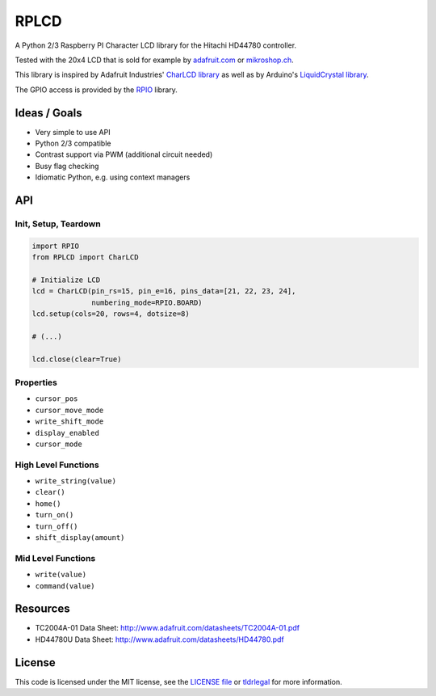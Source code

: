 RPLCD
#####

A Python 2/3 Raspberry PI Character LCD library for the Hitachi HD44780
controller.

Tested with the 20x4 LCD that is sold for example by `adafruit.com
<http://www.adafruit.com/products/198>`_ or `mikroshop.ch
<http://mikroshop.ch/LED_LCD.html?gruppe=7&artikel=84>`_.

This library is inspired by Adafruit Industries' `CharLCD library
<https://github.com/adafruit/Adafruit-Raspberry-Pi-Python-Code/tree/master/Adafruit_CharLCD>`_
as well as by Arduino's `LiquidCrystal library
<http://arduino.cc/en/Reference/LiquidCrystal>`_.

The GPIO access is provided by the `RPIO <https://github.com/metachris/RPIO>`_
library.


Ideas / Goals
=============

- Very simple to use API
- Python 2/3 compatible
- Contrast support via PWM (additional circuit needed)
- Busy flag checking
- Idiomatic Python, e.g. using context managers


API
===

Init, Setup, Teardown
---------------------

.. sourcecode:: python

    import RPIO
    from RPLCD import CharLCD

    # Initialize LCD
    lcd = CharLCD(pin_rs=15, pin_e=16, pins_data=[21, 22, 23, 24],
                  numbering_mode=RPIO.BOARD)
    lcd.setup(cols=20, rows=4, dotsize=8)

    # (...)

    lcd.close(clear=True)

Properties
----------

- ``cursor_pos``
- ``cursor_move_mode``
- ``write_shift_mode``
- ``display_enabled``
- ``cursor_mode``

High Level Functions
--------------------

- ``write_string(value)``
- ``clear()``
- ``home()``
- ``turn_on()``
- ``turn_off()``
- ``shift_display(amount)``

Mid Level Functions
-------------------

- ``write(value)``
- ``command(value)``


Resources
=========

- TC2004A-01 Data Sheet: http://www.adafruit.com/datasheets/TC2004A-01.pdf
- HD44780U Data Sheet: http://www.adafruit.com/datasheets/HD44780.pdf


License
=======

This code is licensed under the MIT license, see the `LICENSE file
<https://github.com/dbrgn/RPLCD/blob/master/LICENSE>`_ or `tldrlegal
<http://www.tldrlegal.com/license/mit-license>`_ for more information. 

